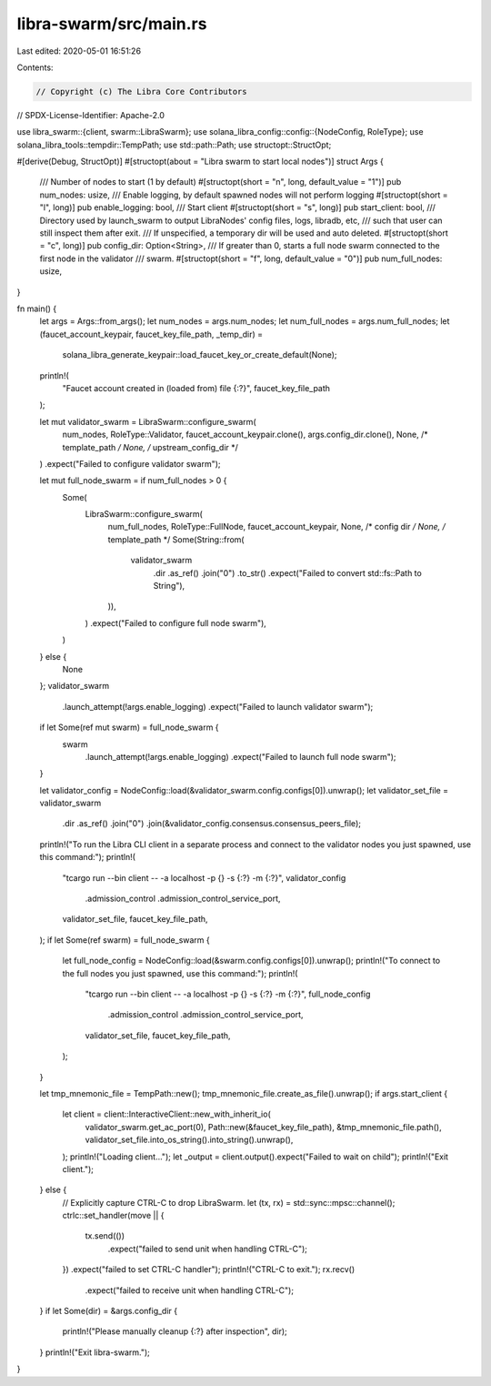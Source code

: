 libra-swarm/src/main.rs
=======================

Last edited: 2020-05-01 16:51:26

Contents:

.. code-block:: rs

    // Copyright (c) The Libra Core Contributors
// SPDX-License-Identifier: Apache-2.0

use libra_swarm::{client, swarm::LibraSwarm};
use solana_libra_config::config::{NodeConfig, RoleType};
use solana_libra_tools::tempdir::TempPath;
use std::path::Path;
use structopt::StructOpt;

#[derive(Debug, StructOpt)]
#[structopt(about = "Libra swarm to start local nodes")]
struct Args {
    /// Number of nodes to start (1 by default)
    #[structopt(short = "n", long, default_value = "1")]
    pub num_nodes: usize,
    /// Enable logging, by default spawned nodes will not perform logging
    #[structopt(short = "l", long)]
    pub enable_logging: bool,
    /// Start client
    #[structopt(short = "s", long)]
    pub start_client: bool,
    /// Directory used by launch_swarm to output LibraNodes' config files, logs, libradb, etc,
    /// such that user can still inspect them after exit.
    /// If unspecified, a temporary dir will be used and auto deleted.
    #[structopt(short = "c", long)]
    pub config_dir: Option<String>,
    /// If greater than 0, starts a full node swarm connected to the first node in the validator
    /// swarm.
    #[structopt(short = "f", long, default_value = "0")]
    pub num_full_nodes: usize,
}

fn main() {
    let args = Args::from_args();
    let num_nodes = args.num_nodes;
    let num_full_nodes = args.num_full_nodes;
    let (faucet_account_keypair, faucet_key_file_path, _temp_dir) =
        solana_libra_generate_keypair::load_faucet_key_or_create_default(None);

    println!(
        "Faucet account created in (loaded from) file {:?}",
        faucet_key_file_path
    );

    let mut validator_swarm = LibraSwarm::configure_swarm(
        num_nodes,
        RoleType::Validator,
        faucet_account_keypair.clone(),
        args.config_dir.clone(),
        None, /* template_path */
        None, /* upstream_config_dir */
    )
    .expect("Failed to configure validator swarm");

    let mut full_node_swarm = if num_full_nodes > 0 {
        Some(
            LibraSwarm::configure_swarm(
                num_full_nodes,
                RoleType::FullNode,
                faucet_account_keypair,
                None, /* config dir */
                None, /* template_path */
                Some(String::from(
                    validator_swarm
                        .dir
                        .as_ref()
                        .join("0")
                        .to_str()
                        .expect("Failed to convert std::fs::Path to String"),
                )),
            )
            .expect("Failed to configure full node swarm"),
        )
    } else {
        None
    };
    validator_swarm
        .launch_attempt(!args.enable_logging)
        .expect("Failed to launch validator swarm");
    if let Some(ref mut swarm) = full_node_swarm {
        swarm
            .launch_attempt(!args.enable_logging)
            .expect("Failed to launch full node swarm");
    }

    let validator_config = NodeConfig::load(&validator_swarm.config.configs[0]).unwrap();
    let validator_set_file = validator_swarm
        .dir
        .as_ref()
        .join("0")
        .join(&validator_config.consensus.consensus_peers_file);
    println!("To run the Libra CLI client in a separate process and connect to the validator nodes you just spawned, use this command:");
    println!(
        "\tcargo run --bin client -- -a localhost -p {} -s {:?} -m {:?}",
        validator_config
            .admission_control
            .admission_control_service_port,
        validator_set_file,
        faucet_key_file_path,
    );
    if let Some(ref swarm) = full_node_swarm {
        let full_node_config = NodeConfig::load(&swarm.config.configs[0]).unwrap();
        println!("To connect to the full nodes you just spawned, use this command:");
        println!(
            "\tcargo run --bin client -- -a localhost -p {} -s {:?} -m {:?}",
            full_node_config
                .admission_control
                .admission_control_service_port,
            validator_set_file,
            faucet_key_file_path,
        );
    }

    let tmp_mnemonic_file = TempPath::new();
    tmp_mnemonic_file.create_as_file().unwrap();
    if args.start_client {
        let client = client::InteractiveClient::new_with_inherit_io(
            validator_swarm.get_ac_port(0),
            Path::new(&faucet_key_file_path),
            &tmp_mnemonic_file.path(),
            validator_set_file.into_os_string().into_string().unwrap(),
        );
        println!("Loading client...");
        let _output = client.output().expect("Failed to wait on child");
        println!("Exit client.");
    } else {
        // Explicitly capture CTRL-C to drop LibraSwarm.
        let (tx, rx) = std::sync::mpsc::channel();
        ctrlc::set_handler(move || {
            tx.send(())
                .expect("failed to send unit when handling CTRL-C");
        })
        .expect("failed to set CTRL-C handler");
        println!("CTRL-C to exit.");
        rx.recv()
            .expect("failed to receive unit when handling CTRL-C");
    }
    if let Some(dir) = &args.config_dir {
        println!("Please manually cleanup {:?} after inspection", dir);
    }
    println!("Exit libra-swarm.");
}


